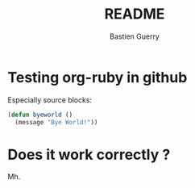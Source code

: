 #+TITLE: README
#+AUTHOR: Bastien Guerry

* Testing org-ruby in github

Especially source blocks:

#+BEGIN_SRC emacs-lisp
  (defun byeworld ()
    (message "Bye World!"))
#+END_SRC

* Does it work correctly ?

Mh.
